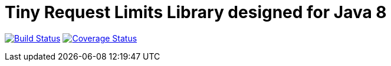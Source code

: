 = Tiny Request Limits Library designed for Java 8

:hardbreaks:


image:https://travis-ci.org/storozhukBM/requestlimit.svg?branch=master["Build Status", link="https://travis-ci.org/storozhukBM/requestlimit"] image:https://coveralls.io/repos/github/storozhukBM/requestlimit/badge.svg["Coverage Status", link="https://coveralls.io/github/storozhukBM/requestlimit"]